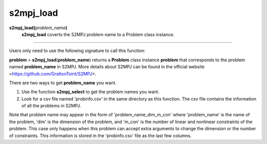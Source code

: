 .. _mats2mpjload:

s2mpj_load
==========

**s2mpj_load(**\ *problem_name*\ **)**
    **s2mpj_load** coverts the S2MPJ problem name to a Problem class instance.

--------------------------------------------------------------------------

Users only need to use the following signature to call this function:

**problem** = **s2mpj_load**\(**problem_name**) returns a **Problem** class instance **problem** that corresponds to the problem named **problem_name** in S2MPJ. More details about S2MPJ can be found in the official website <https://github.com/GrattonToint/S2MPJ>.

There are two ways to get **problem_name** you want.

1. Use the function **s2mpj_select** to get the problem names you want.

2. Look for a csv file named 'probinfo.csv' in the same directory as this function. The csv file contains the information of all the problems in S2MPJ.

Note that problem name may appear in the form of 'problem_name_dim_m_con' where 'problem_name' is the name of the problem, 'dim' is the dimension of the problem, and 'm_con' is the number of linear and nonlinear constraints of the problem. This case only happens when this problem can accept extra arguments to change the dimension or the number of constraints. This information is stored in the 'probinfo.csv' file as the last few columns.